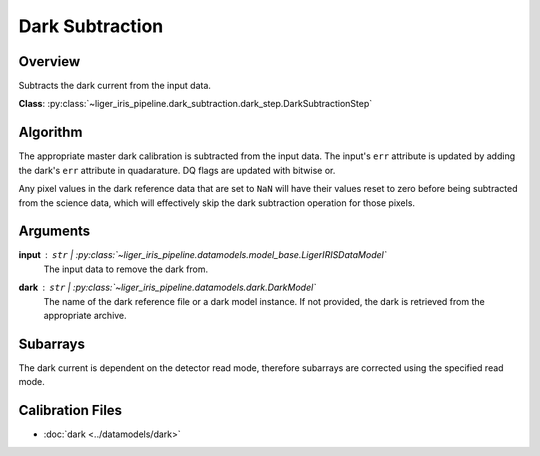 Dark Subtraction
================


Overview
--------

Subtracts the dark current from the input data.


**Class**: :py:class:`~liger_iris_pipeline.dark_subtraction.dark_step.DarkSubtractionStep`


Algorithm
---------

The appropriate master dark calibration is subtracted from the input data. The input's ``err`` attribute is updated by adding the dark's ``err`` attribute in quadarature. DQ flags are updated with bitwise or.

Any pixel values in the dark reference data that are set to ``NaN`` will have their values reset to zero before being subtracted from the science data, which will effectively skip the dark subtraction operation for those pixels.

Arguments
---------

**input** : ``str`` | :py:class:`~liger_iris_pipeline.datamodels.model_base.LigerIRISDataModel`
    The input data to remove the dark from.
**dark** : ``str`` | :py:class:`~liger_iris_pipeline.datamodels.dark.DarkModel`
    The name of the dark reference file or a dark model instance. If not provided, the dark is retrieved from the appropriate archive.

Subarrays
---------

The dark current is dependent on the detector read mode, therefore subarrays are corrected using the specified read mode.

Calibration Files
-----------------

- :doc:`dark <../datamodels/dark>`
